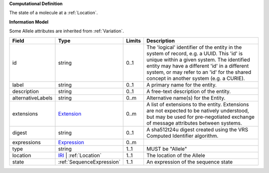 **Computational Definition**

The state of a molecule at a :ref:`Location`.

**Information Model**

Some Allele attributes are inherited from :ref:`Variation`.

.. list-table::
   :class: clean-wrap
   :header-rows: 1
   :align: left
   :widths: auto

   *  - Field
      - Type
      - Limits
      - Description
   *  - id
      - string
      - 0..1
      - The 'logical' identifier of the entity in the system of record, e.g. a UUID. This 'id' is unique within a given system. The identified entity may have a different 'id' in a different system, or may refer to an 'id' for the shared concept in another system (e.g. a CURIE).
   *  - label
      - string
      - 0..1
      - A primary name for the entity.
   *  - description
      - string
      - 0..1
      - A free-text description of the entity.
   *  - alternativeLabels
      - string
      - 0..m
      - Alternative name(s) for the Entity.
   *  - extensions
      - `Extension </ga4gh/schema/gks-common/1.x/data-types/json/Extension>`_
      - 0..m
      - A list of extensions to the entity. Extensions are not expected to be natively understood, but may be used for pre-negotiated exchange of message attributes between systems.
   *  - digest
      - string
      - 0..1
      - A sha512t24u digest created using the VRS Computed Identifier algorithm.
   *  - expressions
      - `Expression </ga4gh/schema/gks-common/1.x/data-types/json/Expression>`_
      - 0..m
      - 
   *  - type
      - string
      - 1..1
      - MUST be "Allele"
   *  - location
      - `IRI </ga4gh/schema/gks-common/1.x/data-types/json/IRI>`_ | :ref:`Location`
      - 1..1
      - The location of the Allele
   *  - state
      - :ref:`SequenceExpression`
      - 1..1
      - An expression of the sequence state
